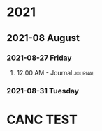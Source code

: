

* 2021

** 2021-08 August

*** 2021-08-27 Friday

**** 12:00 AM - Journal                                          :journal:
:LOGBOOK:
CLOCK: [2021-08-26 Thu 16:36]--[2021-08-26 Thu 16:36] =>  0:00
:END:

*** 2021-08-31 Tuesday

* CANC TEST
CLOSED: [2021-09-01 Wed 08:01]
:LOGBOOK:
- State "CANC"       from "TODO"       [2021-09-01 Wed 08:01] \\
  test task
:END:
